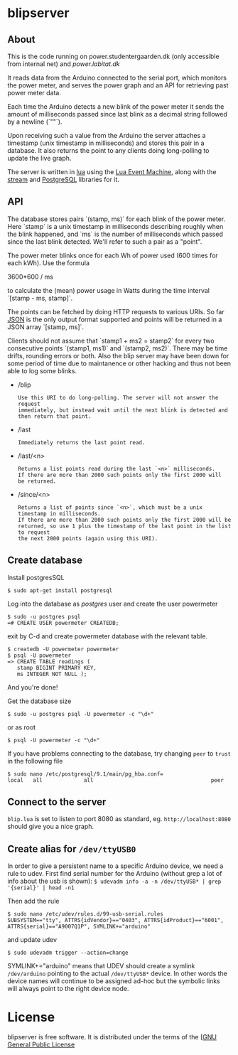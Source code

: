# -*- coding: utf-8 -*-
* blipserver

** About


This is the code running on power.studentergaarden.dk (only accessible from internal net) and [[power.labitat.dk]]

It reads data from the Arduino connected to the serial port,
which monitors the power meter, and serves
the power graph and an API for retrieving past power meter data.

Each time the Arduino detects a new blink of the power meter it sends
the amount of milliseconds passed since last blink as a decimal string followed
by a newline (`"\n"`).

Upon receiving such a value from the Arduino the server attaches a timestamp
(unix timestamp in milliseconds) and stores this pair in a database.
It also returns the point to any clients doing long-polling to update the
live graph.

The server is written in [[http://www.lua.org][lua]] using the [[https://github.com/esmil/lem][Lua Event Machine]],
along with the [[https://github.com/esmil/lem-streams][stream]] and [[https://github.com/esmil/lem-postgres][PostgreSQL]] libraries
for it.


** API


The database stores pairs `(stamp, ms)` for each blink of the power meter.
Here `stamp` is a unix timestamp in milliseconds describing roughly when
the blink happened, and `ms` is the number of milliseconds which passed
since the last blink detected. We'll refer to such a pair as a "point".

The power meter blinks once for each Wh of power used (600 times for each kWh).
Use the formula

    3600*600 / ms

to calculate the (mean) power usage in Watts during the time interval
`[stamp - ms, stamp]`.

The points can be fetched by doing HTTP requests to various URIs.
So far [[http://json.org][JSON]] is the only output format supported and points will be
returned in a JSON array `[stamp, ms]`.

Clients should not assume that `stamp1 + ms2 = stamp2` for every two
consecutive points `(stamp1, ms1)` and `(stamp2, ms2)`. There may be time drifts,
rounding errors or both. Also the blip server may have been down for some
period of time due to maintanence or other hacking and thus not been able
to log some blinks.

- /blip
  : Use this URI to do long-polling. The server will not answer the request
  : immediately, but instead wait until the next blink is detected and
  : then return that point.
  
- /last
  : Immediately returns the last point read.

- /last/<n>

  : Returns a list points read during the last `<n>` milliseconds.  
  : If there are more than 2000 such points only the first 2000 will
  : be returned.

- /since/<n>

  : Returns a list of points since `<n>`, which must be a unix timestamp in milliseconds.
  : If there are more than 2000 such points only the first 2000 will be
  : returned, so use 1 plus the timestamp of the last point in the list to request
  : the next 2000 points (again using this URI).


** Create database

Install postgresSQL

=$ sudo apt-get install postgresql=

Log into the database as /postgres/ user and create the user powermeter

#+BEGIN_SRC
$ sudo -u postgres psql
=# CREATE USER powermeter CREATEDB;
#+END_SRC

exit by C-d and create powermeter database with the relevant table.

#+BEGIN_SRC
$ createdb -U powermeter powermeter 
$ psql -U powermeter
=> CREATE TABLE readings (
   stamp BIGINT PRIMARY KEY,
   ms INTEGER NOT NULL );
#+END_SRC

And you're done!

Get the database size
#+BEGIN_SRC
$ sudo -u postgres psql -U powermeter -c "\d+"
#+END_SRC

or as root
#+BEGIN_SRC 
$ psql -U powermeter -c "\d+"
#+END_SRC

If you have problems connecting to the database, try changing =peer= to =trust= in the following file

#+BEGIN_SRC 
$ sudo nano /etc/postgresql/9.1/main/pg_hba.conf=
local   all             all                                     peer
#+END_SRC

** Connect to the server

~blip.lua~  is set to listen to port 8080 as standard, eg. ~http://localhost:8080~ should give you a nice graph.

** Create alias for =/dev/ttyUSB0= 

In order to give a persistent name to a specific Arduino device, we need a rule to udev.
First find serial number for the Arduino (without grep a lot of info about the usb is shown):
=$ udevadm info -a -n /dev/ttyUSB* | grep '{serial}' | head -n1=

Then add the rule

#+BEGIN_SRC
$ sudo nano /etc/udev/rules.d/99-usb-serial.rules
SUBSYSTEM=="tty", ATTRS{idVendor}=="0403", ATTRS{idProduct}=="6001", ATTRS{serial}=="A9007Q1P", SYMLINK+="arduino"
#+END_SRC

and update udev

=$ sudo udevadm trigger --action=change=

SYMLINK+="arduino" means that UDEV should create a symlink =/dev/arduino= pointing to the actual =/dev/ttyUSB*= device. In other words the device names will continue to be assigned ad-hoc but the symbolic links will always point to the right device node.

* License

blipserver is free software. It is distributed under the terms of the
[[[http://www.fsf.org/licensing/licenses/gpl.html][GNU General Public License]]
